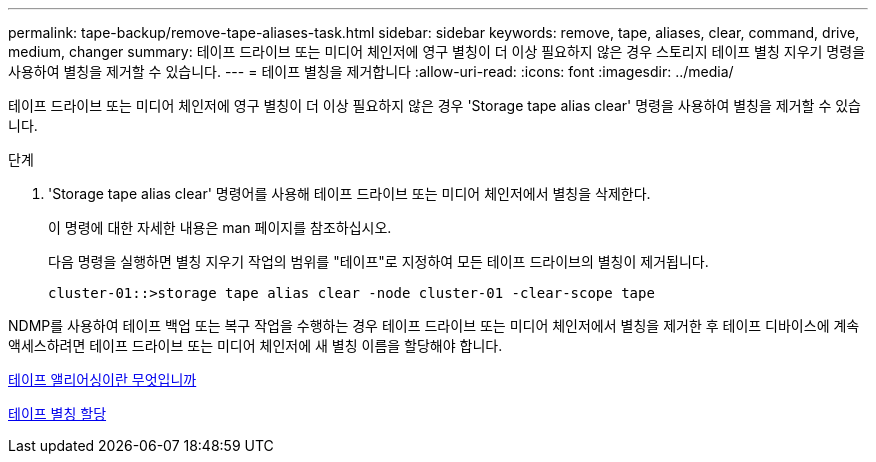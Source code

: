 ---
permalink: tape-backup/remove-tape-aliases-task.html 
sidebar: sidebar 
keywords: remove, tape, aliases, clear, command, drive, medium, changer 
summary: 테이프 드라이브 또는 미디어 체인저에 영구 별칭이 더 이상 필요하지 않은 경우 스토리지 테이프 별칭 지우기 명령을 사용하여 별칭을 제거할 수 있습니다. 
---
= 테이프 별칭을 제거합니다
:allow-uri-read: 
:icons: font
:imagesdir: ../media/


[role="lead"]
테이프 드라이브 또는 미디어 체인저에 영구 별칭이 더 이상 필요하지 않은 경우 'Storage tape alias clear' 명령을 사용하여 별칭을 제거할 수 있습니다.

.단계
. 'Storage tape alias clear' 명령어를 사용해 테이프 드라이브 또는 미디어 체인저에서 별칭을 삭제한다.
+
이 명령에 대한 자세한 내용은 man 페이지를 참조하십시오.

+
다음 명령을 실행하면 별칭 지우기 작업의 범위를 "테이프"로 지정하여 모든 테이프 드라이브의 별칭이 제거됩니다.

+
[listing]
----
cluster-01::>storage tape alias clear -node cluster-01 -clear-scope tape
----


NDMP를 사용하여 테이프 백업 또는 복구 작업을 수행하는 경우 테이프 드라이브 또는 미디어 체인저에서 별칭을 제거한 후 테이프 디바이스에 계속 액세스하려면 테이프 드라이브 또는 미디어 체인저에 새 별칭 이름을 할당해야 합니다.

xref:assign-tape-aliases-concept.adoc[테이프 앨리어싱이란 무엇입니까]

xref:assign-tape-aliases-task.adoc[테이프 별칭 할당]
